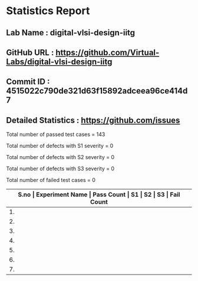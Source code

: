 * Statistics Report
** Lab Name : digital-vlsi-design-iitg
** GitHub URL : https://github.com/Virtual-Labs/digital-vlsi-design-iitg
** Commit ID : 4515022c790de321d63f15892adceea96ce414d7
** Detailed Statistics : https://github.com/issues

Total number of passed test cases = 143

Total number of defects with S1 severity = 0

Total number of defects with S2 severity = 0

Total number of defects with S3 severity = 0

Total number of failed test cases = 0

|-------------------------------------------------------------------------------------------------------|
| *S.no  |  Experiment Name                 |  Pass Count  |  S1     |  S2     |  S3     |  Fail Count* |
|-------------------------------------------------------------------------------------------------------|
| 1.     |  Mosfet                           |  23          |  0      |  0      |  0      |  0           |
|-------------------------------------------------------------------------------------------------------|
| 2.     |  CMOSInverter                    |  21          |  0      |  0      |  0      |  0           |
|-------------------------------------------------------------------------------------------------------|
| 3.     |  Latches                         |  19          |  0      |  0      |  0      |  0           |
|-------------------------------------------------------------------------------------------------------|
| 4.     |  Multiplexer                     |  19          |  0      |  0      |  0      |  0           |
|-------------------------------------------------------------------------------------------------------|
| 5.     |  LogicGates                      |  23          |  0      |  0      |  0      |  0           |
|-------------------------------------------------------------------------------------------------------|
| 6.     |  Registers                       |  19          |  0      |  0      |  0      |  0           |
|-------------------------------------------------------------------------------------------------------|
| 7.     |  RingOscillator                  |  19          |  0      |  0      |  0      |  0           |
|-------------------------------------------------------------------------------------------------------|
